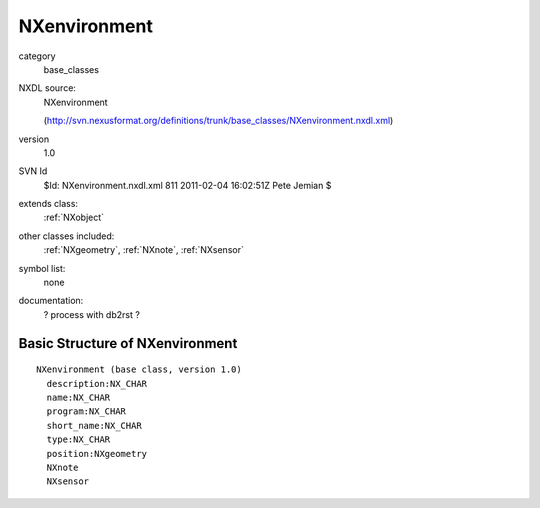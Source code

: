 ..  _NXenvironment:

#############
NXenvironment
#############

.. index::  ! classes - base_classes; NXenvironment

category
    base_classes

NXDL source:
    NXenvironment
    
    (http://svn.nexusformat.org/definitions/trunk/base_classes/NXenvironment.nxdl.xml)

version
    1.0

SVN Id
    $Id: NXenvironment.nxdl.xml 811 2011-02-04 16:02:51Z Pete Jemian $

extends class:
    :ref:`NXobject`

other classes included:
    :ref:`NXgeometry`, :ref:`NXnote`, :ref:`NXsensor`

symbol list:
    none

documentation:
    ? process with db2rst ?


Basic Structure of NXenvironment
================================

::

    NXenvironment (base class, version 1.0)
      description:NX_CHAR
      name:NX_CHAR
      program:NX_CHAR
      short_name:NX_CHAR
      type:NX_CHAR
      position:NXgeometry
      NXnote
      NXsensor
    
